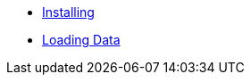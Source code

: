 * xref:installing.adoc[Installing]
* xref:loading-data.adoc[Loading Data]

// * Tutorials 
// *** https://colab.research.google.com/drive/1gPshkDfMQEb_DJ6qalGJVai-Uj0oV7zO?usp=sharing[Hello World Notebook (Collab)]
// *** https://colab.research.google.com/drive/1dLK18pjf9puYZDuA_otIP3NvJYCUBSgR?usp=sharing[Customer Retention Demo Notebook] 
// *** https://colab.research.google.com/drive/1eFcrgVGcV2skqNEiNDhV5DvCPwLmuqVs?usp=sharing[ML Workshop Demo (Colab)] 
// *** https://colab.research.google.com/drive/1Wg02zrxrJI_EEN8sAtoEXsRM7u8oDdBw?usp=sharing[Comparison of Fenl SQL Pandas (Colab)]


